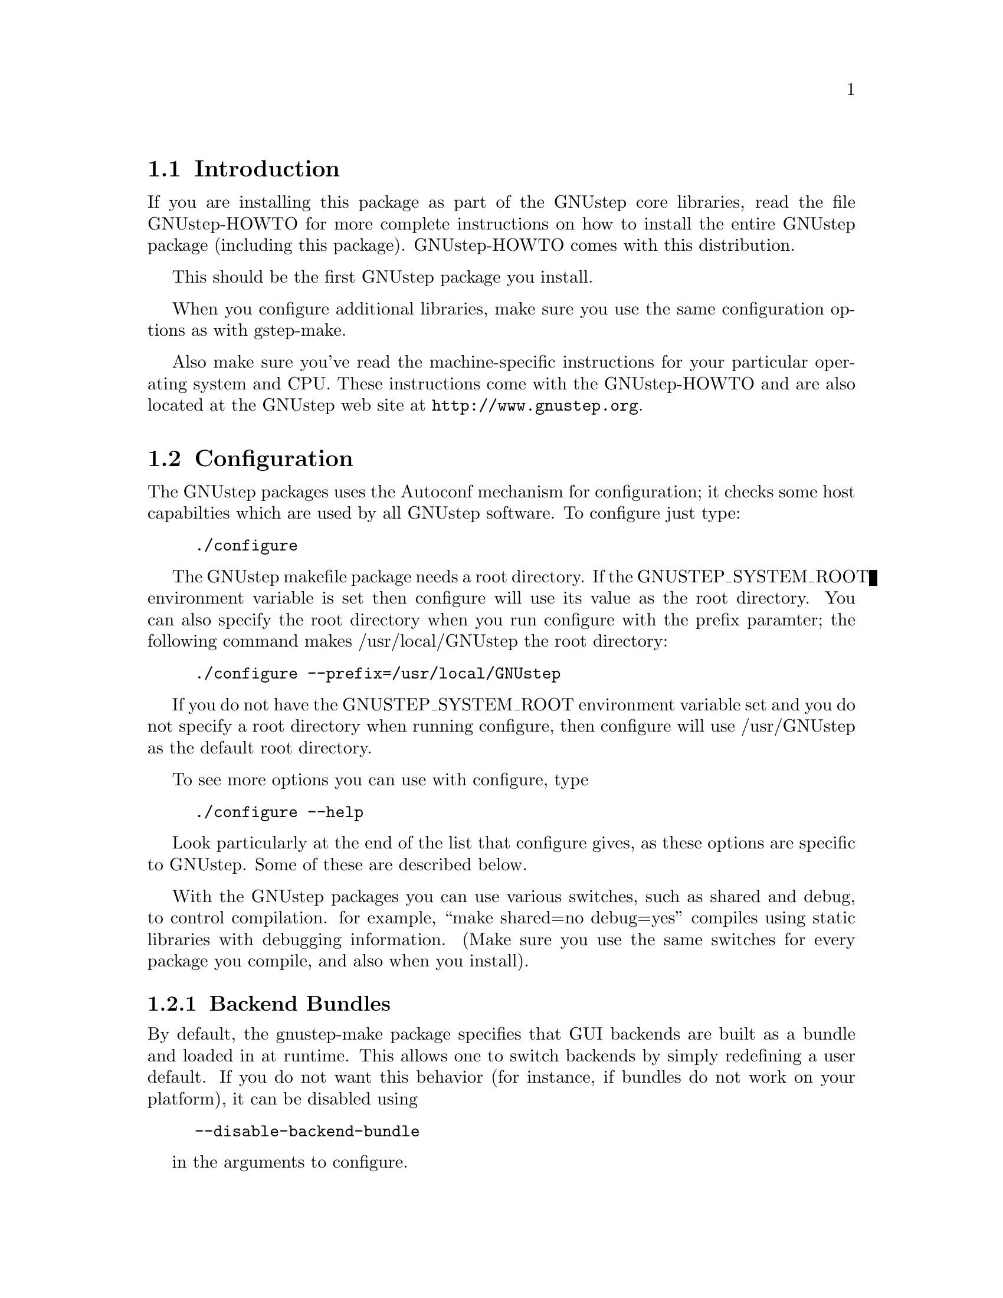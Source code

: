 
@node Top, Introduction, (dir), (dir)
@chapter GNUstep makefile package installation

@menu
* Introduction::                
* Configuration::               
* Installation::                
* Setup::                       
@end menu

@node Introduction, Configuration, Top, Top
@section Introduction

If you are installing this package as part of the GNUstep core
libraries, read the file GNUstep-HOWTO for more complete instructions on
how to install the entire GNUstep package (including this package).
GNUstep-HOWTO comes with this distribution.

This should be the first GNUstep package you install.

When you configure additional libraries, make sure you use the same
configuration options as with gstep-make.

Also make sure you've read the machine-specific instructions for your
particular operating system and CPU. These instructions come with the
GNUstep-HOWTO and are also located at the GNUstep web site at
@url{http://www.gnustep.org}.

@node Configuration, Installation, Introduction, Top
@section Configuration

The GNUstep packages uses the Autoconf mechanism for
configuration; it checks some host capabilties which are used by
all GNUstep software.  To configure just type:

@example
./configure
@end example

The GNUstep makefile package needs a root directory.  If the
GNUSTEP_SYSTEM_ROOT environment variable is set then configure will
use its value as the root directory.  You can also specify the root
directory when you run configure with the prefix paramter; the
following command makes /usr/local/GNUstep the root directory:

@example
./configure --prefix=/usr/local/GNUstep
@end example

If you do not have the GNUSTEP_SYSTEM_ROOT environment variable set
and you do not specify a root directory when running configure, then
configure will use /usr/GNUstep as the default root directory.

To see more options you can use with configure, type

@example
./configure --help
@end example

Look particularly at the end of the list that configure gives, as these 
options are specific to GNUstep. Some of these are described below.

With the GNUstep packages you can use various switches, such as shared
and debug, to control compilation. for example, ``make shared=no
debug=yes'' compiles using static libraries with debugging
information. (Make sure you use the same switches for every package you
compile, and also when you install).

@menu
* Backend Bundles::             
* Alternate Libraries::         
* Alternate Thread Library::    
* Warnings for deprecated #import::
* Cross-Compiling::             
* Flat Structure::              
@end menu

@node Backend Bundles, Alternate Libraries, Configuration, Configuration
@subsection Backend Bundles

By default, the gnustep-make package specifies that GUI backends are built
as a bundle and loaded in at runtime. This allows one to switch backends
by simply redefining a user default. If you do not want this behavior (for
instance, if bundles do not work on your platform), it can be disabled using

@example
--disable-backend-bundle
@end example

in the arguments to configure.

@node Alternate Libraries, Alternate Thread Library, Backend Bundles, Configuration
@subsection Alternate Library Setup

You can specify compilation of alternate libraries by using the
with-library-combo option. 

@example
./configure --with-library-combo=nx-gnu-gnu
@end example

to compile with Apple's (NexT's) runtime on Darwin, for example. See the DESIGN
document for more examples of the variety of library combos.

@node Alternate Thread Library, Warnings for deprecated #import, Alternate Libraries, Configuration
@subsection Alternate Thread Library

You can specify compilation of an alternate thread library from the one that
is normally used (or if GNUstep does not know what your normal library is)
with the with-thread-lib option. 

@example
./configure --with-thread-lib="-L/usr/local/lib -lgthread -lglib"
@end example

to use libgthread as your threading library. Note that the Objective-C
runtime (gnustep-objc) must have a compatible threading backend in order to
use this threading library and you must set the appropriate threading backend
by hand in the GNUmakefile when compiling gnustep-objc. If you also need
to set compiler flags, use the CFLAGS variable when calling configure:

@example
CFLAGS="-I/usr/local/include" ./configure --with-thread-lib="-L/usr/local/lib -lgthread -lglib"
@end example

@node Warnings for deprecated #import, Cross-Compiling, Alternate Thread Library, Configuration
@subsection Warnings for deprecated #import

The #import directive, often found in legacy Objective-C code from the
NeXTstep and OpenStep era, is deprecated.  You should use #include
instead whenever possible, and even if you use #import, you should
protect all your headers against multiple inclusions.  The GCC compiler
automatically emits a warning whenever you use #import.  For political
and historical reasons (basically for fear of annoying legacy users),
these warnings are disabled by gnustep-make.  But if you are not a
legacy user and/or you want to make sure your Objective-C code is not
using any deprecated feature, you should configure gnustep-make with
--disable-import:
@example
./configure --disable-import
@end example
If you are a legacy user, and wonder why #import is deprecated, please
search the web and the GCC and GNUstep mailing list archives - there are
very precise and sound technical reasons.

@node Cross-Compiling, Flat Structure, Warnings for deprecated #import, Configuration
@subsection Configuring the GNUstep makefile package for a cross-compile target

By default when you run configure, it assumes that you want to create
executables for the same host that you are compiling on; however, the
GNUstep makefile package has been designed to support cross-compiling
just as easily as normal compiling.  In order to add a cross-compile
target to the GNUstep makefile package, you must rerun configure for
that target and reinstall the makefile package.  By rerunning
configure, the appropriate target settings are determined, and
reinstalling the makefile package installs the appropriate files for
that target.  The target parameter is used to specify the target
platform for cross-compiling:

@example
./configure --target=i386-mingw32
make install
@end example

Note that configuring and installing for a cross-compile target does
not eliminate or overwrite the files for any other targets that you
may have configured.  So if you wish to setup the GNUstep makefile
package for multiple targets then just perform the above steps
multiple times.

@example
./configure --target=i386-mingw32
make install
./configure --target=sparc-solaris2.5
make install
./configure --target=alpha-linux-gnu
make install
@end example

@node Flat Structure,  , Cross-Compiling, Configuration
@subsection Configuring the GNUstep makefile package for a flattened structure

On systems where you know you are only interested in supporting a single
operating system, cpu type, and library combination, it's possible to
configure GNUstep to use a 'flattened' directory structure.
You do this by supplying the '--enable-flattened' argument to configure.

In a flattened structure, files are stotred at the top-level rather than
in a @code{$(GNUSTEP_CPU)/$(GNUSTEP_OS)/$(LIBRARY_COMBO)} subdirectory.

You lose a lot of versatility with this layout, but it's simpler (less
intimidating) for naive users to handle.

@node Installation, Setup, Configuration, Top
@section Installation

After you configure the GNUstep makefile package, then you need to
compile the programs that come with the package.  Currently there is
only a single C program which needs to be compiled; all of the other
files are either shell scripts or makefile fragments, so you can
compile and install the makefile package in one step with:

@example
make install
@end example

After you have installed the GNUstep makefile package, there is still
some minor administration to be performed.  Based upon whether you are
setting up the GNUstep environment for a single user or all users on
your system, perform the appropriate step below.

@node Setup,  , Installation, Top
@section Setting up the GNUstep

@menu
* Multi-User::                  
* Single-User::                 
@end menu

@node Multi-User, Single-User, Setup, Setup
@subsection Setting up the GNUstep environment for all users

The GNUstep environment and thus usage of the makefile package is based
almost solely upon the GNUSTEP_SYSTEM_ROOT environment variable.  So
essentially the setup involved is to make sure that the variable is
defined for all users.  The GNUstep.sh file within the makefile package
contains all of the environment variable settings required, so you want
to call that shell.  Some systems, like GNU/Linux have an
@file{/etc/profile.d} directory where scripts can be executed
automatically. Just copy GNUstep.sh to this directory for it to
work. For other UNIX systems, there might be a system wide script that
everyone uses, such as @file{/etc/bashrc}, where you could add
lines similar to these:

@example
# Setup for the GNUstep environment
. /usr/GNUstep/System/Makefiles/GNUstep.sh
@end example

This will source in the GNUstep.sh file and set the environment
variables; thus making them available for all users. Before executing
this script, you can setup a default path for searching for tools
and apps by defining the variable GNUSTEP_PATHPREFIX_LIST (and exporting
it). By default, it's set to

@example
$GNUSTEP_USER_ROOT:$GNUSTEP_LOCAL_ROOT:$GNUSTEP_SYSTEM_ROOT
@end example

which might look something like this:

@example
~/GNUstep:/usr/GNUstep/Local:/usr/GNUstep/System
@end example

when all is done.

@node Single-User,  , Multi-User, Setup
@subsection Setting up the GNUstep environment for a single user

The GNUstep environment and thus usage of the makefile package is
based almost solely upon the GNUSTEP_SYSTEM_ROOT environment variable.
So essentially the setup involved is to make sure that the variable is
defined for the user.  The GNUstep.sh file within the makefile package
contains all of the environment variable settings required, so you
want to call that shell when the user logs in to the system.  Most
shells have some file that you read upon login, for example the BASH
shell reads the .bash_profile file in the user's home directory.  So
you can add the following lines to that file:

@example
# Setup for the GNUstep environment
if [ -f $GNUSTEP_SYSTEM_ROOT/Makefiles/GNUstep.sh ]; then
  . $GNUSTEP_SYSTEM_ROOT/Makefiles/GNUstep.sh
fi
@end example

This will source in the GNUstep.sh file and set the environment
variables; thus making them available for the user.

@bye
